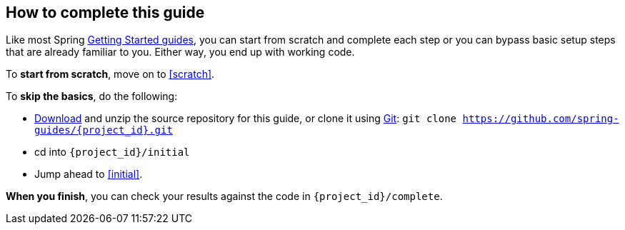 ifndef::initial[:initial: /initial]
ifndef::complete[:complete: /complete]

How to complete this guide
--------------------------
Like most Spring link:/guides[Getting Started guides], you can start from scratch and complete each step or you can bypass basic setup steps that are already familiar to you. Either way, you end up with working code.

To **start from scratch**, move on to <<scratch>>.

To **skip the basics**, do the following:

 - https://github.com/spring-guides/{project_id}/archive/main.zip[Download] and unzip the source repository for this guide, or clone it using link:/understanding/Git[Git]:
`git clone https://github.com/spring-guides/{project_id}.git`
 - cd into `{project_id}{initial}`
 - Jump ahead to <<initial>>.

**When you finish**, you can check your results against the code in `{project_id}{complete}`.
